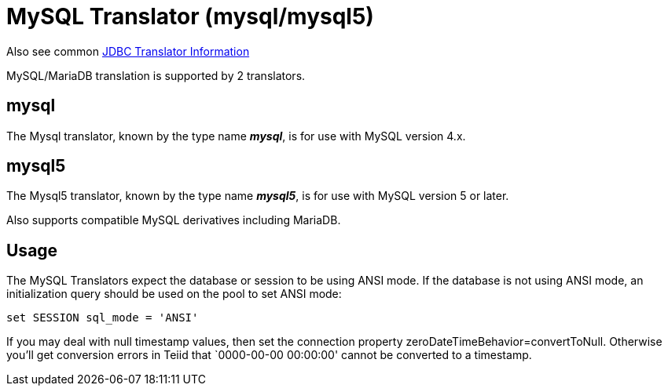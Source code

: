 
= MySQL Translator (mysql/mysql5)

Also see common link:JDBC_Translators.adoc[JDBC Translator Information]

MySQL/MariaDB translation is supported by 2 translators.

== mysql

The Mysql translator, known by the type name *_mysql_*, is for use with MySQL version 4.x.

== mysql5

The Mysql5 translator, known by the type name *_mysql5_*, is for use with MySQL version 5 or later.

Also supports compatible MySQL derivatives including MariaDB.

== Usage

The MySQL Translators expect the database or session to be using ANSI mode. If the database is not using ANSI mode, an initialization query should be used on the pool to set ANSI mode:

[source,sql]
----
set SESSION sql_mode = 'ANSI'
----

If you may deal with null timestamp values, then set the connection property zeroDateTimeBehavior=convertToNull. Otherwise you’ll get conversion errors in Teiid that `0000-00-00 00:00:00' cannot be converted to a timestamp.

